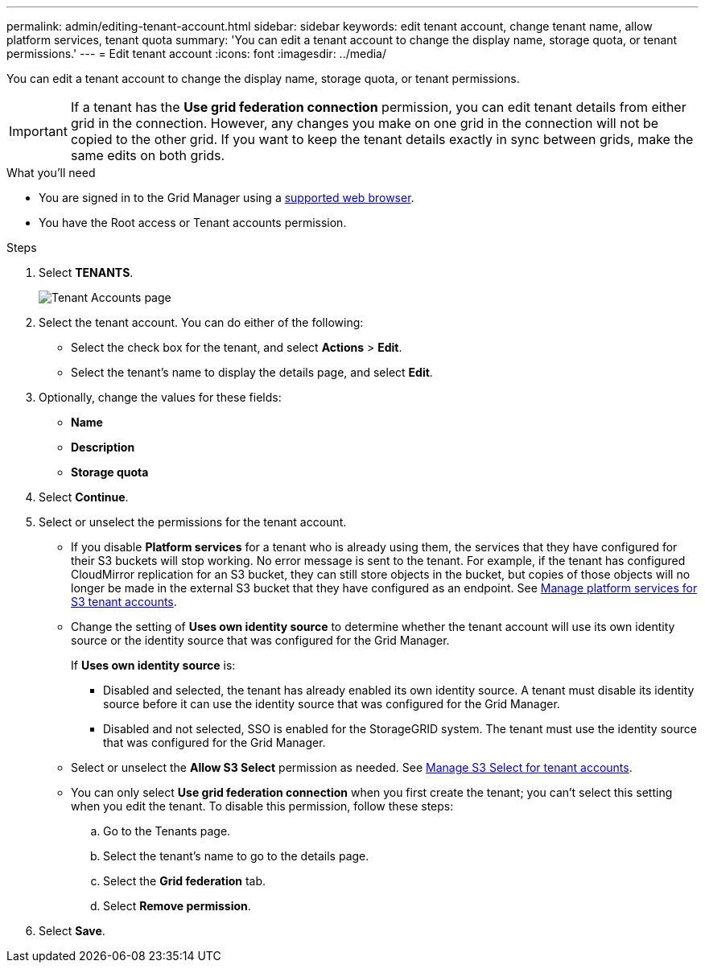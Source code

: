 ---
permalink: admin/editing-tenant-account.html
sidebar: sidebar
keywords: edit tenant account, change tenant name, allow platform services, tenant quota
summary: 'You can edit a tenant account to change the display name, storage quota, or tenant permissions.'
---
= Edit tenant account
:icons: font
:imagesdir: ../media/

[.lead]
You can edit a tenant account to change the display name, storage quota, or tenant permissions.

IMPORTANT: If a tenant has the *Use grid federation connection* permission, you can edit tenant details from either grid in the connection. However, any changes you make on one grid in the connection will not be copied to the other grid. If you want to keep the tenant details exactly in sync between grids, make the same edits on both grids.

.What you'll need

* You are signed in to the Grid Manager using a xref:../admin/web-browser-requirements.adoc[supported web browser].
* You have the Root access or Tenant accounts permission.

.Steps

. Select *TENANTS*.
+
image::../media/tenant_accounts_page.png[Tenant Accounts page]

. Select the tenant account. You can do either of the following:

**  Select the check box for the tenant, and select *Actions* > *Edit*.

** Select the tenant's name to display the details page, and select *Edit*.

. Optionally, change the values for these fields:
+
* *Name*
* *Description*
* *Storage quota*
 
. Select *Continue*.

. Select or unselect the permissions for the tenant account.
+
* If you disable *Platform services* for a tenant who is already using them, the services that they have configured for their S3 buckets will stop working. No error message is sent to the tenant. For example, if the tenant has configured CloudMirror replication for an S3 bucket, they can still store objects in the bucket, but copies of those objects will no longer be made in the external S3 bucket that they have configured as an endpoint. See xref:manage-platform-services-for-tenants.adoc[Manage platform services for S3 tenant accounts].
+
* Change the setting of *Uses own identity source* to determine whether the tenant account will use its own identity source or the identity source that was configured for the Grid Manager.
+
If *Uses own identity source* is:

 ** Disabled and selected, the tenant has already enabled its own identity source. A tenant must disable its identity source before it can use the identity source that was configured for the Grid Manager.
 ** Disabled and not selected, SSO is enabled for the StorageGRID system. The tenant must use the identity source that was configured for the Grid Manager.
+
* Select or unselect the *Allow S3 Select* permission as needed. See xref:manage-s3-select-for-tenant-accounts.adoc[Manage S3 Select for tenant accounts].

* You can only select *Use grid federation connection* when you first create the tenant; you can't select this setting when you edit the tenant. To disable this permission, follow these steps:
+
.. Go to the Tenants page.
.. Select the tenant's name to go to the details page.
.. Select the *Grid federation* tab.
.. Select *Remove permission*.

. Select *Save*.
